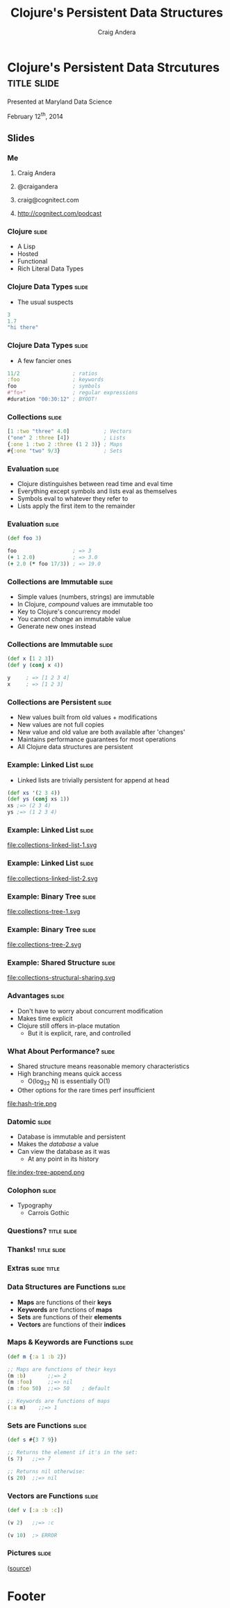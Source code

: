 #+TITLE: Clojure's Persistent Data Structures
#+AUTHOR: Craig Andera
#+EMAIL: craig@cognitect.com

* Clojure's Persistent Data Strcutures    :title:slide:

Presented at Maryland Data Science

February 12^th, 2014

[[file:cognitect-logo.jpg]]

# Note: things using this comment syntax will not be exported

** COMMENT Outline

- About me
- Quick tour of Clojure syntax and atomic types
- Collection types
- Persistence
- Datomic?

** Slides
*** Me
**** Craig Andera
**** @craigandera
**** craig@cognitect.com
**** http://cognitect.com/podcast

*** Clojure                                                           :slide:
- A Lisp
- Hosted
- Functional
- Rich Literal Data Types

*** Clojure Data Types                                                :slide:
- The usual suspects
#+begin_src clojure
  3
  1.7
  "hi there"
#+end_src

*** Clojure Data Types                                                :slide:
- A few fancier ones
#+begin_src clojure
  11/2                 ; ratios
  :foo                 ; keywords
  foo                  ; symbols
  #"fo+"               ; regular expressions
  #duration "00:30:12" ; BYODT!
#+end_src

*** Collections                                                       :slide:
#+begin_src clojure
  [1 :two "three" 4.0]           ; Vectors
  ("one" 2 :three [4])           ; Lists
  {:one 1 :two 2 :three (1 2 3)} ; Maps
  #{:one "two" 9/3}              ; Sets
#+end_src

*** Evaluation                                                        :slide:
- Clojure distinguishes between read time and eval time
- Everything except symbols and lists eval as themselves
- Symbols eval to whatever they refer to
- Lists apply the first item to the remainder

*** Evaluation                                                        :slide:
#+begin_src clojure
  (def foo 3)

  foo                  ; => 3
  (+ 1 2.0)            ; => 3.0
  (+ 2.0 (* foo 17/3)) ; => 19.0
#+end_src

*** Collections are Immutable                                         :slide:

- Simple values (numbers, strings) are immutable
- In Clojure, /compound/ values are immutable too
- Key to Clojure's concurrency model
- You cannot /change/ an immutable value
- Generate new ones instead

*** Collections are Immutable                                         :slide:

#+begin_src clojure
  (def x [1 2 3])
  (def y (conj x 4))

  y     ; => [1 2 3 4]
  x     ; => [1 2 3]
#+end_src

*** Collections are Persistent                                        :slide:

- New values built from old values + modifications
- New values are not full copies
- New value and old value are both available after 'changes'
- Maintains performance guarantees for most operations
- All Clojure data structures are persistent

*** Example: Linked List                                              :slide:
- Linked lists are trivially persistent for append at head

#+begin_src clojure
  (def xs '(2 3 4))
  (def ys (conj xs 1))
  xs ;=> (2 3 4)
  ys ;=> (1 2 3 4)
#+end_src

*** Example: Linked List                                              :slide:

file:collections-linked-list-1.svg

*** Example: Linked List                                              :slide:

file:collections-linked-list-2.svg

*** Example: Binary Tree                                              :slide:

file:collections-tree-1.svg

*** Example: Binary Tree                                              :slide:

file:collections-tree-2.svg

*** Example: Shared Structure                                         :slide:

file:collections-structural-sharing.svg

*** Advantages                                                        :slide:

- Don't have to worry about concurrent modification
- Makes time explicit
- Clojure still offers in-place mutation
  - But it is explicit, rare, and controlled

*** What About Performance?                                           :slide:

- Shared structure means reasonable memory characteristics
- High branching means quick access
  - O(log_32 N) is essentially O(1)
- Other options for the rare times perf insufficient

file:hash-trie.png

*** Datomic                                                           :slide:

- Database is immutable and persistent
- Makes the /database/ a value
- Can view the database as it was
  - At any point in its history

file:index-tree-append.png

*** Colophon                                                          :slide:
- Typography
  - Carrois Gothic
*** Questions?                                                  :title:slide:

*** Thanks!                                                     :title:slide:

*** Extras                                                      :slide:title:
*** Data Structures are Functions                                     :slide:

- *Maps* are functions of their *keys*
- *Keywords* are functions of *maps*
- *Sets* are functions of their *elements*
- *Vectors* are functions of their *indices*

*** Maps & Keywords are Functions                                     :slide:

#+begin_src clojure
  (def m {:a 1 :b 2})

  ;; Maps are functions of their keys
  (m :b)       ;;=> 2
  (m :foo)     ;;=> nil
  (m :foo 50)  ;;=> 50    ; default

  ;; Keywords are functions of maps
  (:a m)    ;;=> 1
#+end_src

*** Sets are Functions                                                :slide:

#+begin_src clojure
  (def s #{3 7 9})

  ;; Returns the element if it's in the set:
  (s 7)   ;;=> 7

  ;; Returns nil otherwise:
  (s 20)  ;;=> nil
#+end_src

*** Vectors are Functions                                             :slide:

#+begin_src clojure
  (def v [:a :b :c])

  (v 2)   ;;=> :c

  (v 10)  ;> ERROR
#+end_src



*** Pictures                                                          :slide:
[[file:nodes_example.png][file:nodes_example.png]] ([[http://mikefroh.blogspot.com/2012/06/immutable-hash-trie-maps-in-java.html][source]])

* Footer

#+TAGS: slide(s)

#+HTML_HEAD_EXTRA: <link rel="stylesheet" type="text/css" href="common.css" />
#+HTML_HEAD_EXTRA: <link rel="stylesheet" type="text/css" href="screen.css" media="screen" />
#+HTML_HEAD_EXTRA: <link rel="stylesheet" type="text/css" href="projection.css" media="projection" />
#+HTML_HEAD_EXTRA: <link rel="stylesheet" type="text/css" href="presenter.css" media="presenter" />
#+HTML_HEAD_EXTRA: <link rel="stylesheet" type="text/css" href="local.css" />

#+BEGIN_HTML
<script type="text/javascript" src="org-html-slideshow.js"></script>
#+END_HTML

# Local Variables:
# org-export-html-style-include-default: nil
# org-export-html-style-include-scripts: nil
# End:
